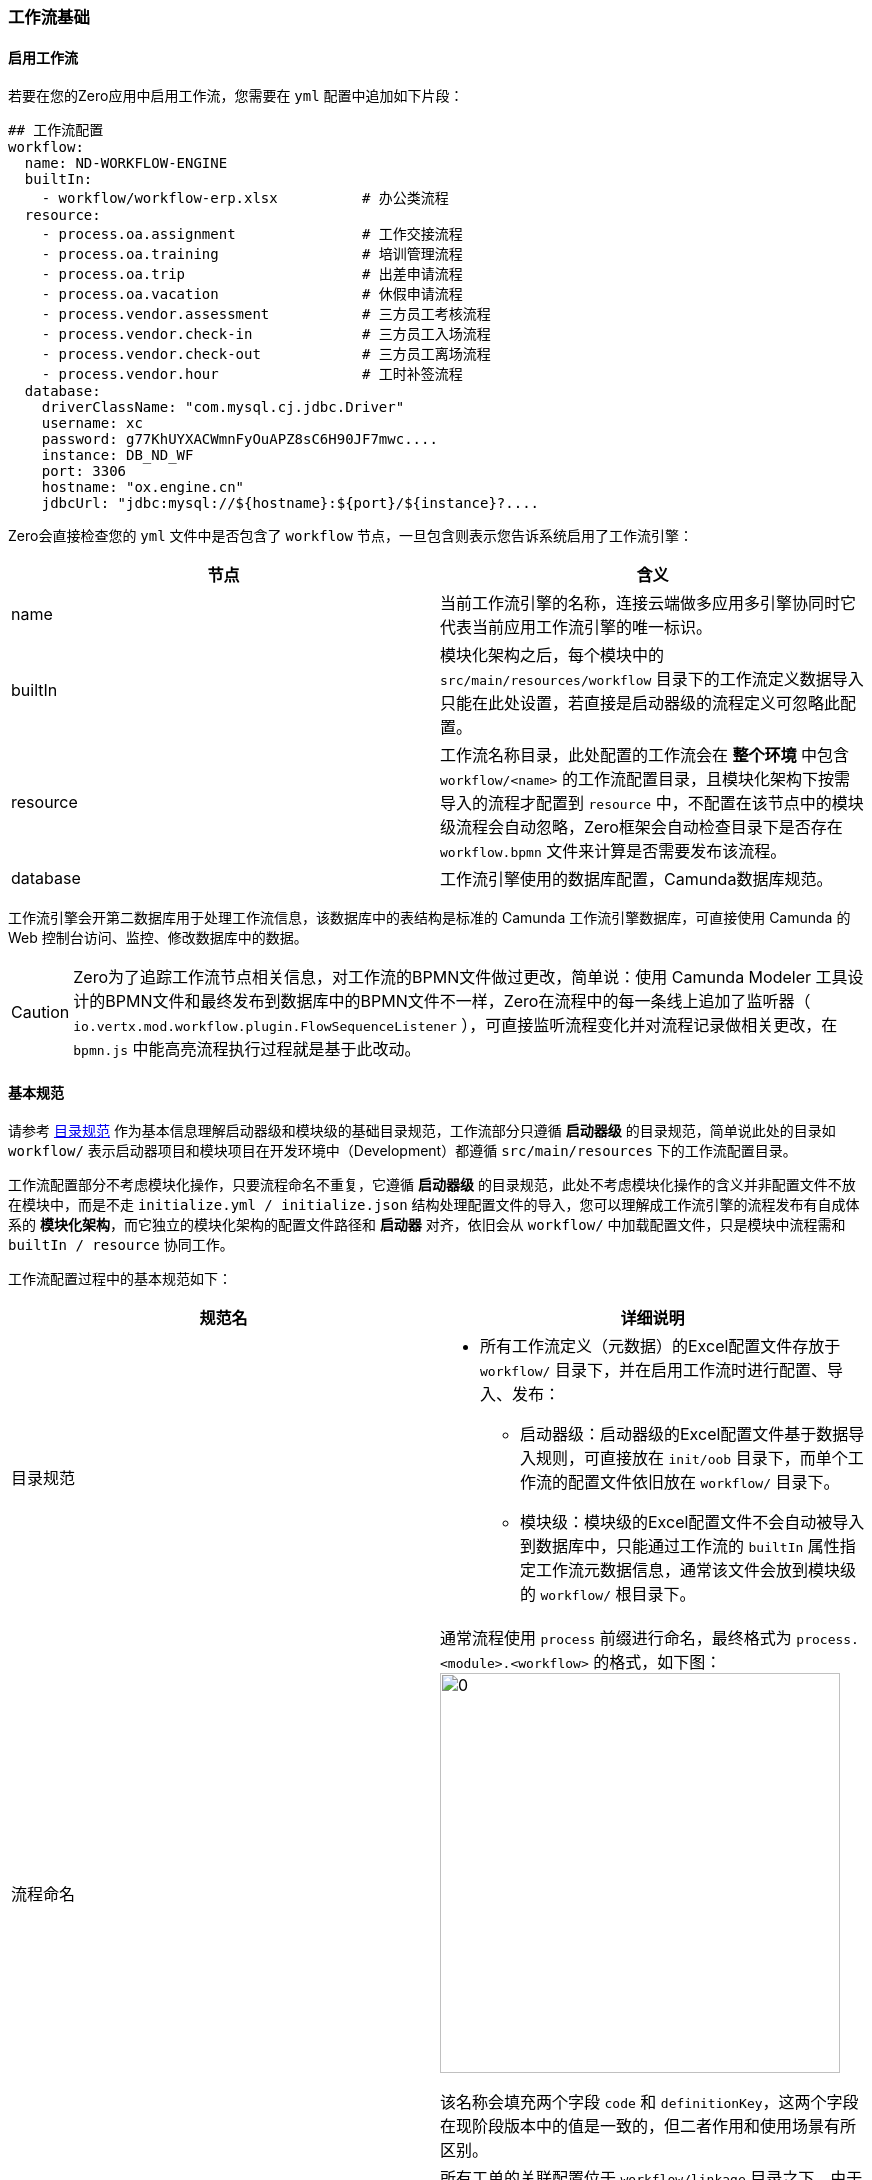 ifndef::imagesdir[:imagesdir: ../images]
:data-uri:

=== 工作流基础

==== 启用工作流

若要在您的Zero应用中启用工作流，您需要在 `yml` 配置中追加如下片段：

[source,yaml]
----
## 工作流配置
workflow:
  name: ND-WORKFLOW-ENGINE
  builtIn:
    - workflow/workflow-erp.xlsx          # 办公类流程
  resource:
    - process.oa.assignment               # 工作交接流程
    - process.oa.training                 # 培训管理流程
    - process.oa.trip                     # 出差申请流程
    - process.oa.vacation                 # 休假申请流程
    - process.vendor.assessment           # 三方员工考核流程
    - process.vendor.check-in             # 三方员工入场流程
    - process.vendor.check-out            # 三方员工离场流程
    - process.vendor.hour                 # 工时补签流程
  database:
    driverClassName: "com.mysql.cj.jdbc.Driver"
    username: xc
    password: g77KhUYXACWmnFyOuAPZ8sC6H90JF7mwc....
    instance: DB_ND_WF
    port: 3306
    hostname: "ox.engine.cn"
    jdbcUrl: "jdbc:mysql://${hostname}:${port}/${instance}?....
----

Zero会直接检查您的 `yml` 文件中是否包含了 `workflow` 节点，一旦包含则表示您告诉系统启用了工作流引擎：

[options="header"]
|====
|节点|含义
|name|当前工作流引擎的名称，连接云端做多应用多引擎协同时它代表当前应用工作流引擎的唯一标识。
|builtIn|模块化架构之后，每个模块中的 `src/main/resources/workflow` 目录下的工作流定义数据导入只能在此处设置，若直接是启动器级的流程定义可忽略此配置。
|resource|工作流名称目录，此处配置的工作流会在 *整个环境* 中包含 `workflow/<name>` 的工作流配置目录，且模块化架构下按需导入的流程才配置到 `resource` 中，不配置在该节点中的模块级流程会自动忽略，Zero框架会自动检查目录下是否存在 `workflow.bpmn` 文件来计算是否需要发布该流程。
|database|工作流引擎使用的数据库配置，Camunda数据库规范。
|====

工作流引擎会开第二数据库用于处理工作流信息，该数据库中的表结构是标准的 Camunda 工作流引擎数据库，可直接使用 Camunda 的 Web 控制台访问、监控、修改数据库中的数据。

[CAUTION]
====
Zero为了追踪工作流节点相关信息，对工作流的BPMN文件做过更改，简单说：使用 Camunda Modeler 工具设计的BPMN文件和最终发布到数据库中的BPMN文件不一样，Zero在流程中的每一条线上追加了监听器（ `io.vertx.mod.workflow.plugin.FlowSequenceListener` ），可直接监听流程变化并对流程记录做相关更改，在 `bpmn.js` 中能高亮流程执行过程就是基于此改动。
====

==== 基本规范

请参考 link:#__SPEC_DATA_PATH[目录规范, window="_blank"] 作为基本信息理解启动器级和模块级的基础目录规范，工作流部分只遵循 *启动器级* 的目录规范，简单说此处的目录如 `workflow/` 表示启动器项目和模块项目在开发环境中（Development）都遵循 `src/main/resources` 下的工作流配置目录。

工作流配置部分不考虑模块化操作，只要流程命名不重复，它遵循 *启动器级* 的目录规范，此处不考虑模块化操作的含义并非配置文件不放在模块中，而是不走 `initialize.yml / initialize.json` 结构处理配置文件的导入，您可以理解成工作流引擎的流程发布有自成体系的 *模块化架构*，而它独立的模块化架构的配置文件路径和 *启动器* 对齐，依旧会从 `workflow/` 中加载配置文件，只是模块中流程需和 `builtIn / resource` 协同工作。

工作流配置过程中的基本规范如下：

[options="header"]
|====
|规范名|详细说明
|目录规范 a|
- 所有工作流定义（元数据）的Excel配置文件存放于 `workflow/` 目录下，并在启用工作流时进行配置、导入、发布：
+
--
- 启动器级：启动器级的Excel配置文件基于数据导入规则，可直接放在 `init/oob` 目录下，而单个工作流的配置文件依旧放在 `workflow/` 目录下。
- 模块级：模块级的Excel配置文件不会自动被导入到数据库中，只能通过工作流的 `builtIn` 属性指定工作流元数据信息，通常该文件会放到模块级的 `workflow/` 根目录下。
--
|流程命名 a|
通常流程使用 `process` 前缀进行命名，最终格式为 `process.<module>.<workflow>` 的格式，如下图：
image:zwf-code.png[0,400]

该名称会填充两个字段 `code` 和 `definitionKey`，这两个字段在现阶段版本中的值是一致的，但二者作用和使用场景有所区别。
|关联配置 |所有工单的关联配置位于 `workflow/linkage` 目录之下，由于该目录未以 `process` 作前缀，流程解析发布组件会忽略该目录，`linkage` 配置可在任意模块中进行，但全局需维持文件名的唯一性，若是您自定义的关联配置推荐追加您应用前缀到文件名中防止重复。
|特殊文件名 a|
- 所有流程定义的 BPMN 文件固定文件名 `workflow.bpmn`，即您的目录下必须包含流程图定义的BPMN文件：`workflow/<name>/workflow.bpmn`。
- 所有流程历史表单命名固定文件名 `workflow.history.json`，即您的目录下必须包含历史工单定义的表单配置文件：`workflow/<name>/workflow.history.json`，当然若您移除查看历史工单的菜单，该配置可省略。
|表单文件名 a|
为了区分各自不同表单文件，表单文件名会带上 *流程关键字* 前缀，和节点配合形成：

- BPMN的表单名为 `<process.keyword>.<node>.form` 格式。
- JSON的表单名（Zero专用表单配置）为 `<process.keyword>.<node>.form.json` 格式（BPMN表单 + `.json` 后缀）格式。
|====

==== 流程图规范

Camunda流程图的基本规范如下：

[options="header"]
|====
|规范名|详细说明
|流程节点|流程节点命名全部以 `e.` 前缀，在整个流程图中不重复。
|流程线|流程线命名全部以 `t.` 前缀，在整个流程图中不重复。
|分支节点|分支节点以流程节点名带上 `.d` 后缀，在整个流程图中不重复。
|====

[TIP]
====
不同文件前后缀的含义：

- `e` 前缀，e - Event，参考 Camunda 中的定义，节点皆事件。
- `t` 前缀，t - Transaction，主要分自动和手动两种，现阶段只支持手动转移。
- `d` 后缀，d - Decision，分支决策节点，注：*分支决策节点不一定是二分分支，Zero支持多分支*。
====

1. Modeler工具中节点ID设置：
+
image:zwf-node-id.png[0, 800]
2. Modeler工具中节点类型设置：
+
image:zwf-node-type.png[0,800]

3. Modeler工具中绑定表单在如下位置（先选中节点，然后在表单中设置）：
+
image:zwf-flow-form.png[0,800]

+
--
在表单绑定过程，现在的版本中以下两个字段必须遵循规范：

[options="header"]
|====
|属性|值
|Type| `Embedded or External Task Forms`（当前版本中必须使用此固定值）。
|Form key| 按 Camunda 规范使用前缀：`camunda-forms:deployment`，后跟表单名。如此处是 `trip.draft.form` 则表示和 `workflow.bpmn` 同级目录下一定会有一个Camunda表单定义文件 `trip.draft.form`。
|====
--

==== 范例：出差申请

下边以出差申请流程为例：

image:zwf-flow.png[0,1024]

[CAUTION]
====
流程图中 `E` 标记为 *非分支* 节点，`T` 标记为 *转移线*，`D` 标记为 *分支* 节点，现阶段的版本中，所有节点走的是手工流程，中间节点只能选择 Camunda 中的 `User Task` 类型，选中之后节点左上角会有一个 *用户图标*

_之后章节我们会回顾讲解该例子，此处只演示 *命名规范*，不讨论配置和表单配置细节，包括流程引擎高级功能都不在此处讨论_。
====

流程图的详细说明：

1. 上述流程图中开始节点名称为 `e.start`，结束节点名称为 `e.end`（约定，您也可以变更，变更之后配置文件中也需要随之变更），最终每个非分支节点命名如下表：

+
[options="header"]
|====
|标记|节点文字|节点ID|Camunda类型
|E1|开始| `e.start` | Start Event 
|E2|新建员工出差申请单| `e.draft` | User Task
|E3|工作交接内容确认| `e.approve` | User Task
|E4|领导审批| `e.admit` | User Task
|E5|结束| `e.end` | End Event
|====

2. 分支节点通常为某个节点（ `e.xx` ）的下一个节点，所以分支节点命名直接在节点之后追加 `.d` 后缀，上述示例中分支节点最终命名如下：

+
[options="header"]
|====
|标记|节点ID
|D1| `e.start.d`
|D2| `e.approve.d`
|D3| `e.admit.d`
|====

3. 转移线通常使用（ `t.` ）前缀，而且转移线命名中会标注哪个节点往哪个节点转移：

+
[options="header"]
|====
|标记（文字）|线ID|开始节点|结束节点
|T1| `t.start-d` | `e.start` image:i-run.png[0,22] | `e.start.d`
|T2（暂存）| `t.start-draft` | `e.start` | `e.draft`
|T3（直接提交）| `t.start-approve` | `e.start` | `e.approve`
|T4| `t.draft-approve` | `e.draft` | `e.approve`
|T5| `t.approve-d` | `e.approve` | `e.approve.d`
|T6（确认）| `t.approve-admit` | `e.approve` | `e.admit`
|T7| `t.admit-d` | `e.admit` | `e.admit.d`
|T8（确认）| `t.admit-end` | `e.admit` | `e.end` image:task-t-tpl.png[0,22]
|T9（审批未通过）| `t.admit-draft` | `e.admit` | `e.draft`
|T10（审批未通过）| `t.approve-draft` |  `e.approve` | `e.draft`
|====

仔细对照流程图上的标记和命名表，最终可总结成以下简化规则：

1. 节点类：
+
--
1. 主节点：`e.<name>` 前缀命名。
2. 分支节点：`e.<name>.d` 前缀和后缀共同命名。
3. 开始/结束节点：`e.start / e.end` 命名。
--

2. 转移线类：
+
--
1. 下一节点是分支节点：`e.<name>-d` 命名。
2. 下一节点是非分支节点：`e.<name.from>-<name.to>` 命名。
--

_若您想要顺利使用Zero Extension中的工作流引擎，上边所有规则以及每一个细节都要彻底理解，且按照固定规范进行约定命名，否则您将无法直接重用现存的很多标准化配置。_